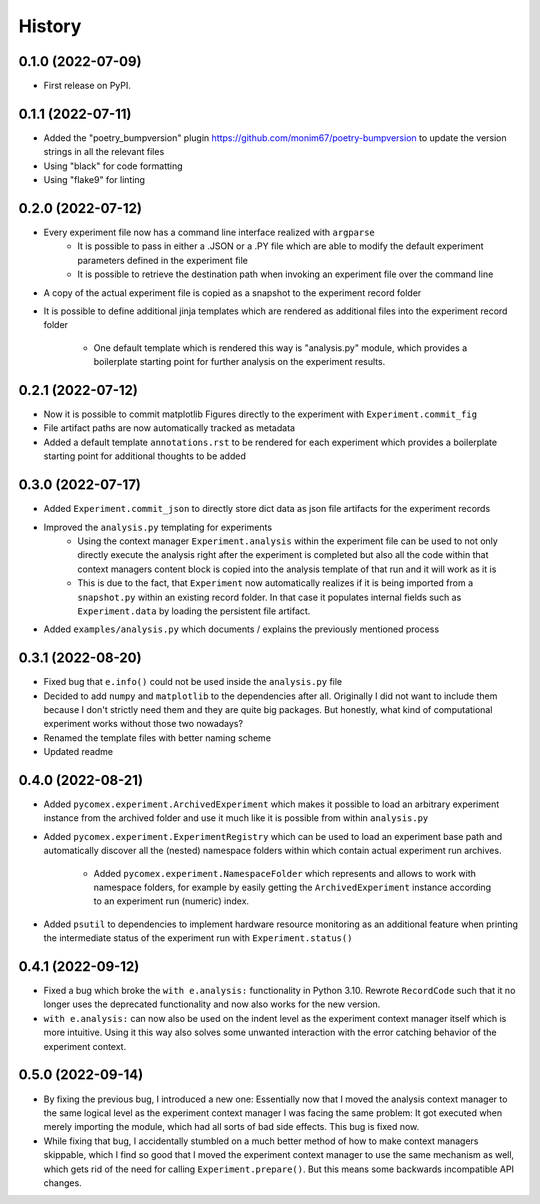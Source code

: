 =======
History
=======

0.1.0 (2022-07-09)
------------------

* First release on PyPI.

0.1.1 (2022-07-11)
------------------

* Added the "poetry_bumpversion" plugin https://github.com/monim67/poetry-bumpversion to update the version
  strings in all the relevant files
* Using "black" for code formatting
* Using "flake9" for linting

0.2.0 (2022-07-12)
------------------

* Every experiment file now has a command line interface realized with ``argparse``
    * It is possible to pass in either a .JSON or a .PY file which are able to modify the default
      experiment parameters defined in the experiment file
    * It is possible to retrieve the destination path when invoking an experiment file over the command line
* A copy of the actual experiment file is copied as a snapshot to the experiment record folder
* It is possible to define additional jinja templates which are rendered as additional files into the
  experiment record folder
    * One default template which is rendered this way is "analysis.py" module, which provides a boilerplate
      starting point for further analysis on the experiment results.

0.2.1 (2022-07-12)
------------------

* Now it is possible to commit matplotlib Figures directly to the experiment with ``Experiment.commit_fig``
* File artifact paths are now automatically tracked as metadata
* Added a default template ``annotations.rst`` to be rendered for each experiment which provides a
  boilerplate starting point for additional thoughts to be added

0.3.0 (2022-07-17)
------------------

* Added ``Experiment.commit_json`` to directly store dict data as json file artifacts for the experiment
  records
* Improved the ``analysis.py`` templating for experiments
    * Using the context manager ``Experiment.analysis`` within the experiment file can be used to not only
      directly execute the analysis right after the experiment is completed but also all the code within
      that context managers content block is copied into the analysis template of that run and it will
      work as it is
    * This is due to the fact, that ``Experiment`` now automatically realizes if it is being imported
      from a ``snapshot.py`` within an existing record folder. In that case it populates internal fields
      such as ``Experiment.data`` by loading the persistent file artifact.
* Added ``examples/analysis.py`` which documents / explains the previously mentioned process

0.3.1 (2022-08-20)
------------------

* Fixed bug that ``e.info()`` could not be used inside the ``analysis.py`` file
* Decided to add ``numpy`` and ``matplotlib`` to the dependencies after all. Originally I did not want to
  include them because I don't strictly need them and they are quite big packages. But honestly, what kind
  of computational experiment works without those two nowadays?
* Renamed the template files with better naming scheme
* Updated readme

0.4.0 (2022-08-21)
------------------

* Added ``pycomex.experiment.ArchivedExperiment`` which makes it possible to load an arbitrary experiment
  instance from the archived folder and use it much like it is possible from within ``analysis.py``
* Added ``pycomex.experiment.ExperimentRegistry`` which can be used to load an experiment base path and
  automatically discover all the (nested) namespace folders within which contain actual experiment run
  archives.
    * Added ``pycomex.experiment.NamespaceFolder`` which represents and allows to work with namespace
      folders, for example by easily getting the ``ArchivedExperiment`` instance according to an experiment
      run (numeric) index.
* Added ``psutil`` to dependencies to implement hardware resource monitoring as an additional feature
  when printing the intermediate status of the experiment run with ``Experiment.status()``

0.4.1 (2022-09-12)
------------------

* Fixed a bug which broke the ``with e.analysis:`` functionality in Python 3.10. Rewrote ``RecordCode``
  such that it no longer uses the deprecated functionality and now also works for the new version.
* ``with e.analysis:`` can now also be used on the indent level as the experiment context manager itself
  which is more intuitive. Using it this way also solves some unwanted interaction with the error catching
  behavior of the experiment context.

0.5.0 (2022-09-14)
------------------

* By fixing the previous bug, I introduced a new one: Essentially now that I moved the analysis context
  manager to the same logical level as the experiment context manager I was facing the same problem: It got
  executed when merely importing the module, which had all sorts of bad side effects. This bug is fixed now.
* While fixing that bug, I accidentally stumbled on a much better method of how to make context managers
  skippable, which I find so good that I moved the experiment context manager to use the same mechanism
  as well, which gets rid of the need for calling ``Experiment.prepare()``. But this means some
  backwards incompatible API changes.
